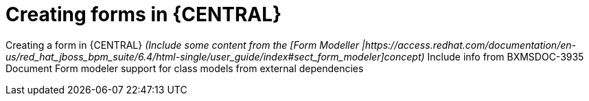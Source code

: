[id='create-forms']
= Creating forms in {CENTRAL}

Creating a form in \{CENTRAL\}  _(Include some content from the [Form Modeller |https://access.redhat.com/documentation/en-us/red_hat_jboss_bpm_suite/6.4/html-single/user_guide/index#sect_form_modeler]concept)_  Include info from BXMSDOC-3935
Document Form modeler support for class models from external dependencies
